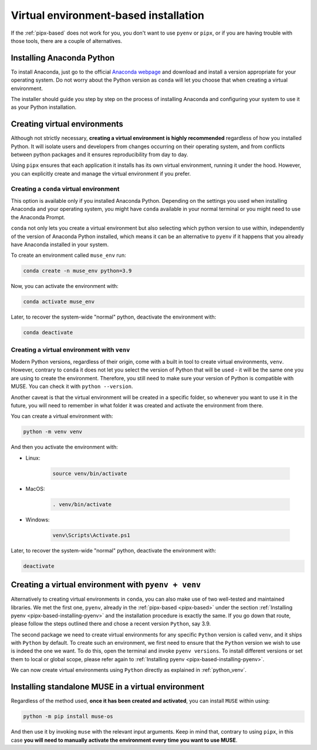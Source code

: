 .. _virtual-env-based:

Virtual environment-based installation
--------------------------------------

If the :ref:`pipx-based` does not work for you, you don't want to use ``pyenv`` or ``pipx``, or if you are having trouble with those tools, there are a couple of alternatives.

Installing Anaconda Python
~~~~~~~~~~~~~~~~~~~~~~~~~~

To install Anaconda, just go to the official `Anaconda webpage <https://www.anaconda.com/>`_ and download and install a version appropriate for your operating system. Do not worry about the Python version as ``conda`` will let you choose that when creating a virtual environment.

The installer should guide you step by step on the process of installing Anaconda and configuring your system to use it as your Python installation.

.. _virtual-environments:

Creating virtual environments
~~~~~~~~~~~~~~~~~~~~~~~~~~~~~

Although not strictly necessary, **creating a virtual environment is highly recommended** regardless of how you installed Python. It will isolate users and developers from changes occurring on their operating system, and from conflicts between python packages and it ensures reproducibility from day to day.

Using ``pipx`` ensures that each application it installs has its own virtual environment, running it under the hood. However, you can explicitly create and manage the virtual environment if you prefer.

.. _conda-venvs:

Creating a ``conda`` virtual environment
^^^^^^^^^^^^^^^^^^^^^^^^^^^^^^^^^^^^^^^^

This option is available only if you installed Anaconda Python. Depending on the settings you used when installing Anaconda and your operating system, you might have ``conda`` available in your normal terminal or you might need to use the Anaconda Prompt.

``conda`` not only lets you create a virtual environment but also selecting which python version to use within, independently of the version of Anaconda Python installed, which means it can be an alternative to ``pyenv`` if it happens that you already have Anaconda installed in your system.

To create an environment called ``muse_env`` run:

.. code-block:: bash

    conda create -n muse_env python=3.9

Now, you can activate the environment with:

.. code-block:: bash

    conda activate muse_env

Later, to recover the system-wide "normal" python, deactivate the environment with:

.. code-block:: bash

    conda deactivate


.. _python_venv:

Creating a virtual environment with ``venv``
^^^^^^^^^^^^^^^^^^^^^^^^^^^^^^^^^^^^^^^^^^^^

Modern Python versions, regardless of their origin, come with a built in tool to create virtual environments, ``venv``. However, contrary to ``conda`` it does not let you select the version of Python that will be used - it will be the same one you are using to create the environment. Therefore, you still need to make sure your version of Python is compatible with MUSE. You can check it with ``python --version``.

Another caveat is that the virtual environment will be created in a specific folder, so whenever you want to use it in the future, you will need to remember in what folder it was created and activate the environment from there.

You can create a virtual environment with:

.. code-block:: bash

    python -m venv venv

And then you activate the environment with:

- Linux:

    .. code-block:: bash

        source venv/bin/activate

- MacOS:

    .. code-block:: zsh

        . venv/bin/activate

- Windows:

    .. code-block:: powershell

        venv\Scripts\Activate.ps1

Later, to recover the system-wide "normal" python, deactivate the environment with:

.. code-block:: bash

    deactivate

Creating a virtual environment with ``pyenv + venv``
~~~~~~~~~~~~~~~~~~~~~~~~~~~~~~~~~~~~~~~~~~~~~~~~~~~~

Alternatively to creating virtual environments in ``conda``, you can also make use of two well-tested and maintained libraries.
We met the first one, ``pyenv``, already in the :ref:`pipx-based <pipx-based>` under the section :ref:`Installing pyenv <pipx-based-installing-pyenv>` and the installation procedure is exactly the same.
If you go down that route, please follow the steps outlined there and chose a recent version ``Python``, say 3.9.

The second package we need to create virtual environments for any specific ``Python`` version is called
``venv``, and it ships with ``Python`` by default. To create such an environment, we first need to ensure that the
``Python`` version we wish to use is indeed the one we want. To do this, open the terminal and invoke ``pyenv versions``.
To install different versions or set them to local or global scope, please refer again to
:ref:`Installing pyenv <pipx-based-installing-pyenv>`.

We can now create virtual environments using ``Python`` directly as explained in :ref:`python_venv`.


Installing standalone MUSE in a virtual environment
~~~~~~~~~~~~~~~~~~~~~~~~~~~~~~~~~~~~~~~~~~~~~~~~~~~

Regardless of the method used, **once it has been created and activated**, you can install ``MUSE`` within using:

.. code-block:: bash

    python -m pip install muse-os

And then use it by invoking ``muse`` with the relevant input arguments. Keep in mind that, contrary to using ``pipx``, in this case **you will need to manually activate the environment every time you want to use MUSE**.
